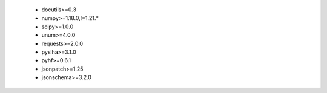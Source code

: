  * docutils>=0.3
 * numpy>=1.18.0,!=1.21.*
 * scipy>=1.0.0
 * unum>=4.0.0
 * requests>=2.0.0
 * pyslha>=3.1.0
 * pyhf>=0.6.1
 * jsonpatch>=1.25
 * jsonschema>=3.2.0
